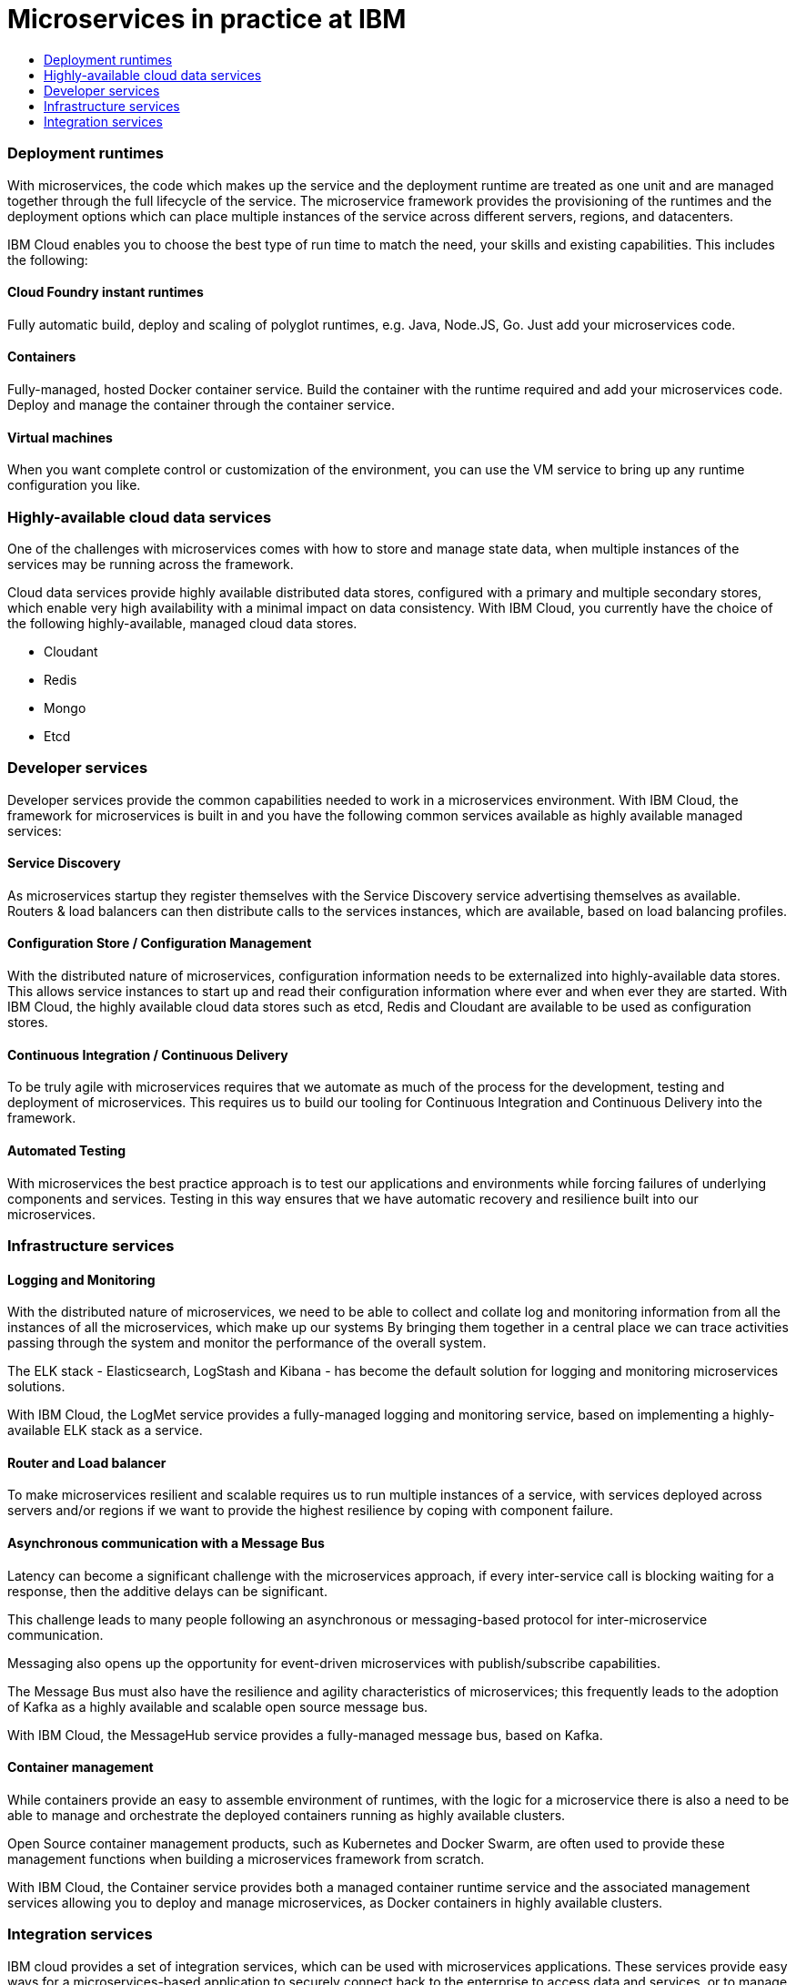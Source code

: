 = Microservices in practice at IBM
:icons: font
:toc:
:toc-title:
:toc-placement: preamble
:toclevels: 2
:imagesdir: /images

{empty}

{toc}


=== Deployment runtimes
With microservices, the code which makes up the service and the deployment runtime are treated as one unit and are managed together through the full lifecycle of the service.  The microservice framework provides the provisioning of the runtimes and the deployment options which can place multiple instances of the service across different servers, regions, and datacenters.

IBM Cloud enables you to choose the best type of run time to match the need, your skills and existing capabilities.  This includes the following:

==== Cloud Foundry instant runtimes
Fully automatic build, deploy and scaling of polyglot runtimes, e.g. Java, Node.JS, Go. Just add your microservices code.

==== Containers
Fully-managed, hosted Docker container service.  Build the container with the runtime required and add your microservices code.  Deploy and manage the container through the container service.

==== Virtual machines
When you want complete control or customization of the environment, you can use the VM service to bring up any runtime configuration you like.

=== Highly-available cloud data services
One of the challenges with microservices comes with how to store and manage state data, when multiple instances of the services may be running across the framework.

Cloud data services provide highly available distributed data stores, configured with a primary and multiple secondary stores, which enable very high availability with a minimal impact on data consistency.  With IBM Cloud, you currently have the choice of the following highly-available, managed cloud data stores.

*	Cloudant
*	Redis
*	Mongo
*	Etcd

=== Developer services
Developer services provide the common capabilities needed to work in a microservices environment.  With IBM Cloud, the framework for microservices is built in and you have the following common services available as highly available managed services:

==== Service Discovery
As microservices startup they register themselves with the Service Discovery service advertising themselves as available.   Routers & load balancers can then distribute calls to the services instances, which are available, based on load balancing profiles.

==== Configuration Store / Configuration Management
With the distributed nature of microservices, configuration information needs to be externalized into highly-available data stores. This allows service instances to start up and read their configuration information where ever and when ever they are started.
With IBM Cloud, the highly available cloud data stores such as etcd, Redis and Cloudant are available to be used as configuration stores.

==== Continuous Integration / Continuous Delivery
To be truly agile with microservices requires that we automate as much of the process for the development, testing and deployment of microservices.  This requires us to build our tooling for Continuous Integration and Continuous Delivery into the framework.

==== Automated Testing
With microservices the best practice approach is to test our applications and environments while forcing failures of underlying components and services.  Testing in this way ensures that we have automatic recovery and resilience built into our microservices.

=== Infrastructure services

==== Logging and Monitoring
With the distributed nature of microservices, we need to be able to collect and collate log and monitoring information from all the instances of all the microservices, which make up our systems  By bringing them together in a central place we can trace activities passing through the system and monitor the performance of the overall system.

The ELK stack - Elasticsearch, LogStash and Kibana - has become the default solution for logging and monitoring microservices solutions.

With IBM Cloud, the LogMet service provides a fully-managed logging and monitoring service, based on implementing a highly-available ELK stack as a service.

==== Router and Load balancer
To make microservices resilient and scalable requires us to run multiple instances of a service, with services deployed across servers and/or regions if we want to provide the highest resilience by coping with component failure.

==== Asynchronous communication with a Message Bus
Latency can become a significant challenge with the microservices approach, if every inter-service call is blocking waiting for a response, then the additive delays can be significant.

This challenge leads to many people following an asynchronous or messaging-based protocol for inter-microservice communication.

Messaging also opens up the opportunity for event-driven microservices with publish/subscribe capabilities.

The Message Bus must also have the resilience and agility characteristics of microservices; this frequently leads to the adoption of Kafka as a highly available and scalable open source message bus.

With IBM Cloud, the MessageHub service provides a fully-managed message bus, based on Kafka.

==== Container management
While containers provide an easy to assemble environment of runtimes, with the logic for a microservice there is also a need to be able to manage and orchestrate the deployed containers running as highly available clusters.

Open Source container management products, such as Kubernetes and Docker Swarm, are often used to provide these management functions when building a microservices framework from scratch.

With IBM Cloud, the Container service provides both a managed container runtime service and the associated management services allowing you to deploy and manage microservices, as Docker containers in highly available clusters.

=== Integration services
IBM cloud provides a set of integration services, which can be used with microservices applications.   These services provide easy ways for a microservices-based application to securely connect back to the enterprise to access data and services, or to manage how our microservices application is exposed as an API to external parties.

==== The Secure Gateway Service
The Secure Gateway Service brings Hybrid Integration capability to your microservice applications. It provides secure connectivity to applications and data sources running on-premises or in other clouds.

==== Cloud Integration Services
Cloud Integration services enable you to rapidly interact with data sources and which are outside of IBM Cloud's microservices environment. Connecting to the data sources over the Secure Gateway service, cloud integration enables rapid creation of REST API’s, which can be called to access the data

==== The API Management Service
The API Management service enables developers and organizations to manage and enforce policies around the consumption of their business services.  In many cases, the function behind our business API’s will be implemented as microservices, we don’t however want to directly expose the microservices outside of our business.
Instead we use an API management service to apply security controls, set rate limits, test APIs in place, and finally publish these "managed APIs” with documentation and support forums to the relevant communities.
